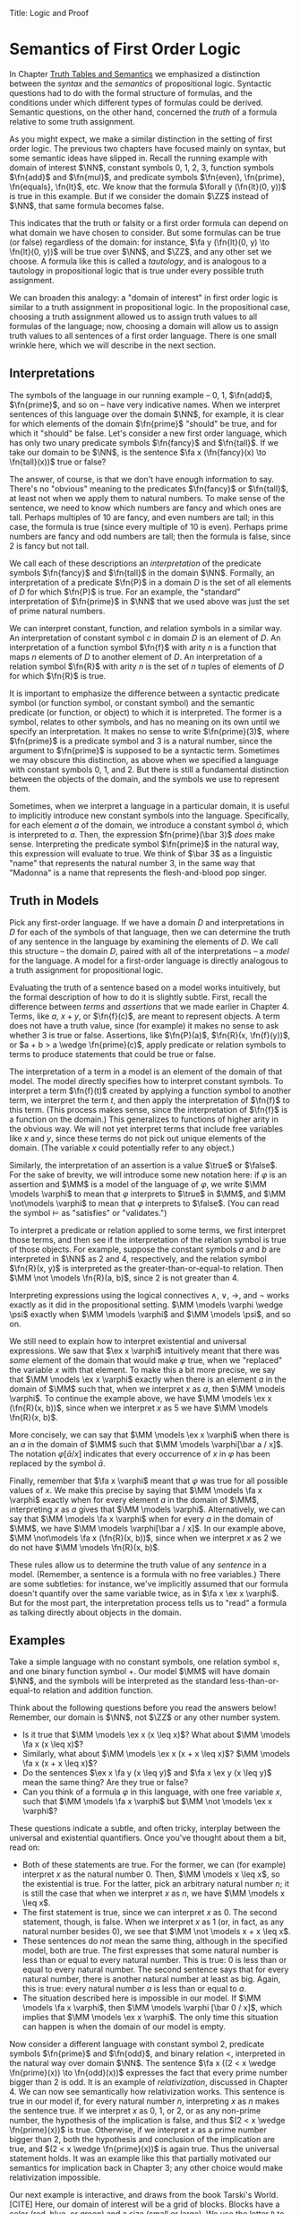 Title: Logic and Proof
#+Author: [[http://www.andrew.cmu.edu/user/avigad][Jeremy Avigad]], [[http://www.andrew.cmu.edu/user/rlewis1/][Robert Y. Lewis]],  [[http://www.contrib.andrew.cmu.edu/~fpv/][Floris van Doorn]]

* Semantics of First Order Logic

In Chapter [[file:03_Truth_Tables_and_Semantics.org::#Truth_Tables_and_Semantics][Truth Tables and Semantics]] we emphasized a distinction between
the /syntax/ and the /semantics/ of propositional logic. Syntactic questions
had to do with the formal structure of formulas, and the conditions under
which different types of formulas could be derived. Semantic questions,
on the other hand, concerned the /truth/ of a formula relative to some
truth assignment.

As you might expect, we make a similar distinction in the setting of first
order logic. The previous two chapters have focused mainly on syntax, but
some semantic ideas have slipped in. Recall the running example with domain
of interest $\NN$, constant symbols 0, 1, 2, 3, function symbols $\fn{add}$ 
and $\fn{mul}$, and predicate symbols
$\fn{even}, \fn{prime}, \fn{equals}, \fn{lt}$, etc. We know that the formula 
$\forall y (\fn{lt}(0, y))$
is true in this example. But if we consider the domain $\ZZ$ instead of $\NN$,
that same formula becomes false.

This indicates that the truth or falsity or a first order formula can depend on
what domain we have chosen to consider. But some formulas can be true (or false)
regardless of the domain: for instance, $\fa y (\fn{lt}(0, y) \to \fn{lt}(0, y))$
will be true over $\NN$, and $\ZZ$, and any other set we choose. A formula like
this is called a /tautology/, and is analogous to a tautology in propositional
logic that is true under every possible truth assignment.

We can broaden this analogy: a "domain of interest" in first order logic is
similar to a truth assignment in propositional logic. In the propositional case,
choosing a truth assignment allowed us to assign truth values to all formulas
of the language; now, choosing a domain will allow us to assign truth values
to all sentences of a first order language. There is one small wrinkle here,
which we will describe in the next section.

** Interpretations

The symbols of the language in our running example -- 0, 1, $\fn{add}$, 
$\fn{prime}$, and so on -- have very indicative names. When we interpret
sentences of this language over the domain $\NN$, for example, it is clear
for which elements of the domain $\fn{prime}$ "should" be true, and for which
it "should" be false. Let's consider a new first order language, which has 
only two unary predicate symbols $\fn{fancy}$ and $\fn{tall}$. If we take
our domain to be $\NN$, is the sentence $\fa x (\fn{fancy}(x) \to \fn{tall}(x))$
true or false?

The answer, of course, is that we don't have enough information to say. There's
no "obvious" meaning to the predicates $\fn{fancy}$ or $\fn{tall}$, at least
not when we apply them to natural numbers. To make sense of the sentence,
we need to know which numbers are fancy and which ones are tall. Perhaps
multiples of 10 are fancy, and even numbers are tall; in this case, the formula
is true (since every multiple of 10 is even). Perhaps prime numbers are fancy
and odd numbers are tall; then the formula is false, since 2 is fancy but not tall.

We call each of these descriptions an /interpretation/ of the predicate symbols
$\fn{fancy}$ and $\fn{tall}$ in the domain $\NN$. Formally, an interpretation
of a predicate $\fn{P}$ in a domain $D$ is the set of all elements of $D$ for
which $\fn{P}$ is true. For an example, the "standard" interpretation of 
$\fn{prime}$ in $\NN$ that we used above was just the set of prime natural numbers.

We can interpret constant, function, and relation symbols in a similar way.
An interpretation of constant symbol $c$ in domain $D$ is an element of $D$.
An interpretation of a function symbol $\fn{f}$ with arity $n$ is a function
that maps $n$ elements of $D$ to another element of $D$. An interpretation
of a relation symbol $\fn{R}$ with arity $n$ is the set of $n$ tuples of elements
of $D$ for which $\fn{R}$ is true.

It is important to emphasize the difference between a syntactic predicate symbol
(or function symbol, or constant symbol) and the semantic predicate (or function,
or object) to which it is interpreted. The former is a symbol, relates to other
symbols, and has no meaning on its own until we specify an interpretation. It
makes no sense to write $\fn{prime}(3)$, where $\fn{prime}$ is a predicate symbol
and 3 is a natural number, since the argument to $\fn{prime}$ is supposed to be
a syntactic term. Sometimes we may obscure this distinction, as above when we
specified a language with constant symbols 0, 1, and 2. But there is still a
fundamental distinction between the objects of the domain, and the symbols we
use to represent them.

Sometimes, when we interpret a language in a particular domain, it is useful to
implicitly introduce new constant symbols into the language. Specifically, for
each element $a$ of the domain, we introduce a constant symbol $\bar a$, which
is interpreted to $a$. Then, the expression $fn{prime}(\bar 3)$ /does/ make sense.
Interpreting the predicate symbol $\fn{prime}$ in the natural way, this expression
will evaluate to true. We think of $\bar 3$ as a linguistic "name" that represents the 
natural number 3, in the same way that "Madonna" is a name that represents the
flesh-and-blood pop singer.

** Truth in Models

Pick any first-order language. If we have a domain $D$ and interpretations
in $D$ for each of the symbols of that language, then we can determine the
truth of any sentence in the language by examining the elements of $D$. We call
this structure -- the domain $D$, paired with all of the interpretations --
a /model/ for the language. A model for a first-order language is directly
analogous to a truth assignment for propositional logic.

Evaluating the truth of a sentence based on a model works intuitively,
but the formal description of how to do it is slightly subtle. First, recall the
difference between /terms/ and /assertions/ that we made earlier in Chapter 4.
Terms, like $a$, $x + y$, or $\fn{f}(c)$, are meant to represent objects. A
term does not have a truth value, since (for example) it makes no sense to 
ask whether 3 is true or false. Assertions, like $\fn{P}(a)$,
$\fn{R}(x, \fn{f}(y))$,
 or $a + b > a \wedge \fn{prime}(c)$, apply predicate
or relation symbols to terms to produce statements that could be true or false.

The interpretation of a term in a model is an element of the domain of that model.
The model directly specifies how to interpret constant symbols. To interpret a term
$\fn{f}(t)$ created by applying a function symbol to another term, we interpret the
term $t$, and then apply the interpretation of $\fn{f}$ to this term. (This process
makes sense, since the interpretation of $\fn{f}$ is a function on the domain.) 
This generalizes to functions of higher arity in the obvious way. We will not yet
interpret terms that include free variables like $x$ and $y$, since these terms
do not pick out unique elements of the domain. (The variable $x$ could potentially
refer to any object.)

Similarly, the interpretation of an assertion is a value $\true$ or $\false$. For
the sake of brevity, we will introduce some new notation here: if $\varphi$ is an
assertion and $\MM$ is a model of the language of $\varphi$, we write 
$\MM \models \varphi$ to mean that $\varphi$ interprets to $\true$ in $\MM$, and
$\MM \not\models \varphi$ to mean that $\varphi$ interprets to $\false$. (You can
read the symbol $\models$ as "satisfies" or "validates.")

To interpret a predicate or relation applied to some terms, we first interpret those
terms, and then see if the interpretation of the relation symbol is true of those 
objects. For example, suppose the constant symbols $a$ and $b$ are interpreted in
$\NN$ as 2 and 4, respectively, and the relation symbol $\fn{R}(x, y)$ is interpreted as
the greater-than-or-equal-to relation. Then $\MM \not \models \fn{R}(a, b)$, since 2 is not
greater than 4.

Interpreting expressions using the logical connectives $\wedge$, $\vee$, $\to$, and $\neg$
works exactly as it did in the propositional setting. $\MM \models \varphi \wedge \psi$
exactly when $\MM \models \varphi$ and $\MM \models \psi$, and so on.

We still need to explain how to interpret existential and universal expressions.
We saw that $\ex x \varphi$ intuitively meant that there was /some/ element of
the domain that would make $\varphi$ true, when we "replaced" the variable $x$ with
that element. To make this a bit more precise, we say that $\MM \models \ex x \varphi$
exactly when there is an element $a$ in the domain of $\MM$ such that, when we
interpret $x$ as $a$, then $\MM \models \varphi$. To continue the example above,
we have $\MM \models \ex x (\fn{R}(x, b))$, since when we interpret $x$ as 5 we have
$\MM \models \fn{R}(x, b)$.

More concisely, we can say that $\MM \models \ex x \varphi$ when there is an $a$ in
the domain of $\MM$ such that $\MM \models \varphi[\bar a / x]$. The notation
$\varphi[\bar a / x]$ indicates that every occurrence of $x$ in $\varphi$ has been
replaced by the symbol $\bar a$.

Finally, remember that $\fa x \varphi$ meant that $\varphi$ was true for all possible
values of $x$. We make this precise by saying that $\MM \models \fa x \varphi$ 
exactly when for every element $a$ in the domain of $\MM$, interpreting $x$ as $a$
gives that $\MM \models \varphi$. Alternatively, we can say that 
$\MM \models \fa x \varphi$ when for every $a$ in the domain of $\MM$, we have
$\MM \models \varphi[\bar a / x]$. In our example above, 
$\MM \not\models \fa x (\fn{R}(x, b))$, since when we interpret $x$ as 2 we do not
have $\MM \models \fn{R}(x, b)$.

These rules allow us to determine the truth value of any /sentence/ in a model.
(Remember, a sentence is a formula with no free variables.) There are some subtleties:
for instance, we've implicitly assumed that our formula doesn't quantify over the
same variable twice, as in $\fa x \ex x \varphi$. But for the most part, the
interpretation process tells us to "read" a formula as talking directly about objects in
the domain.

** Examples

Take a simple language with no constant symbols, one relation symbol $\leq$, and
one binary function symbol $+$. Our model $\MM$ will have domain $\NN$, and the symbols
will be interpreted as the standard less-than-or-equal-to relation and addition function.

Think about the following questions before you read the answers below! Remember,
our domain is $\NN$, not $\ZZ$ or any other number system.

- Is it true that $\MM \models \ex x (x \leq x)$? What about $\MM \models \fa x (x \leq x)$?
- Similarly, what about $\MM \models \ex x (x + x \leq x)$? $\MM \models \fa x (x + x \leq x)$?
- Do the sentences $\ex x \fa y (x \leq y)$ and $\fa x \ex y (x \leq y)$ mean the
  same thing? Are they true or false?
- Can you think of a formula $\varphi$ in this language, with one free variable $x$,
  such that $\MM \models \fa x \varphi$ but $\MM \not \models \ex x \varphi$?

These questions indicate a subtle, and often tricky, interplay between the universal
and existential quantifiers. Once you've thought about them a bit, read on:

- Both of these statements are true. For the former, we can (for example) interpret
  $x$ as the natural number 0. Then, $\MM \models x \leq x$, so the existential is true.
  For the latter, pick an arbitrary natural number $n$; it is still the case that when
  we interpret $x$ as $n$, we have $\MM \models x \leq x$.
- The first statement is true, since we can interpret $x$ as 0. The second statement,
  though, is false. When we interpret $x$ as 1 (or, in fact, as any natural number
  besides 0), we see that $\MM \not \models x + x \leq x$. 
- These sentences do /not/ mean the same thing, although in the specified model,
  both are true. The first expresses that some natural number is less than or equal
  to every natural number. This is true: 0 is less than or equal to every natural
  number. The second sentence says that for every natural number, there is another
  natural number at least as big. Again, this is true: every natural number $a$ is
  less than or equal to $a$.
- The situation described here is impossible in our model. If $\MM \models \fa x \varphi$,
  then $\MM \models \varphi [\bar 0 / x]$, which implies that $\MM \models \ex x \varphi$.
  The only time this situation can happen is when the domain of our model is empty.

Now consider a different language with constant symbol 2, predicate symbols $\fn{prime}$
and $\fn{odd}$, and binary relation $<$, interpreted in the natural way over domain 
$\NN$. The sentence $\fa x ((2 < x \wedge \fn{prime}(x)) \to \fn{odd}(x))$ expresses
the fact that every prime number bigger than 2 is odd. It is an example of /relativization/,
discussed in Chapter 4. We can now see semantically how relativization works. This sentence
is true in our model if, for every natural number $n$, interpreting $x$ as $n$ makes the
sentence true. If we interpret $x$ as 0, 1, or 2, or as any non-prime number, the hypothesis
of the implication is false, and thus $(2 < x \wedge \fn{prime}(x))$ is true. Otherwise,
if we interpret $x$ as a prime number bigger than 2, both the hypothesis and conclusion
of the implication are true, and $(2 < x \wedge \fn{prime}(x))$ is again true. Thus the
universal statement holds. It was an example like this that partially motivated our
semantics for implication back in Chapter 3; any other choice would make relativization
impossible.

Our next example is interactive, and draws from the book Tarski's World. [CITE] Here,
our domain of interest will be a grid of blocks. Blocks have a color (red, blue, or green)
and a size (small or large). We use the letter =R= to represent a large red block and =r=
to represent a small red block, and similarly for =G, g, B, b=. 

The logical language we use to describe our block world has predicates =red, green, 
blue, small= and =large= that are interpreted in the obvious ways. The relation 
=adjacent(x, y)= is true if the blocks referred to by =x= and =y= are touching, not on
a diagonal. The relations =same_color(x, y)=, =same_size(x, y)=, =same_row(x, y)=,
and =same_column(x, y)= are also self-explanatory.

At the bottom of the following Lean file is a grid of blocks, and a number of sentences
in our logical language. The meaning of the commands =eval is_true= is not important, but
the info window for each of these lines will tell you whether that sentence is true or
false in the current model.

For each sentence, see if you can find arrangements for the world that make the sentence
true and false. For an extra challenge, try to make all of the sentences true simultaneously.
Feel free to add more rows or columns to the grid of blocks -- as long as each row has
the same number of blocks in it, Lean will figure out the right way to interpret the
predicates.

(TODO: MORE SENTENCES)

#+BEGIN_SRC lean
import data.list data.fin data.fintype data.tuple
open tuple fin prod nat fintype

inductive col : Type :=
  | red : col
  | green : col
  | blue : col

inductive size : Type :=
  | small : size
  | large : size

definition block [reducible] := col × size

definition R := pair col.red size.large
definition r := pair col.red size.small
definition G := pair col.green size.large
definition g := pair col.green size.small
definition B := pair col.blue size.large
definition b := pair col.blue size.small

definition dec_eq_col [instance] : decidable_eq col :=
  begin
    intros c1 c2,
    induction c1,
    repeat (induction c2;
      repeat (exact decidable.inl rfl | exact decidable.inr col.no_confusion))
  end

definition dec_eq_size [instance] : decidable_eq size :=
  begin
    intros c1 c2,
    induction c1,
    repeat (induction c2;
      repeat (exact decidable.inl rfl | exact decidable.inr size.no_confusion))
  end

section
open list

definition fin_color [instance] : fintype col :=
  fintype.mk [col.red, col.green, col.blue] dec_trivial
    (by intro a; induction a; repeat apply dec_trivial)

definition fin_size [instance] : fintype size :=
  fintype.mk [size.small, size.large] dec_trivial
    (by intro a; induction a; repeat apply dec_trivial)

end

structure world_type [class] :=
   {rows cols : ℕ}
   (world : tuple (tuple block cols) rows)

---------------------------------
section defs
variable [w : world_type]
include w
definition world := world_type.world
definition rows := world_type.rows
definition cols := world_type.cols
definition I [reducible] := (fin rows) × (fin cols)

definition I_pred_of_nat_pred [reducible] (P : ℕ → ℕ → Prop) : I → Prop
  | (n, m) := P n m

definition color_at : I → col
  | (n, m) := pr1 (ith (ith world n) m)

definition size_at : I → size
  | (n, m) := pr2 (ith (ith world n) m)

definition blue [reducible] (i : I) := color_at i = col.blue

definition red [reducible] (i : I) := color_at i = col.red

definition green [reducible] (i : I) := color_at i = col.green

definition large [reducible] (i : I) := size_at i = size.large

definition small [reducible] (i : I) := size_at i = size.small

definition same_color [reducible] (i j : I) := color_at i = color_at j

definition same_size [reducible] (i j : I) := size_at i = size_at j

open int

definition nadj [reducible] (v1 v2 v3 v4 : ℕ) :=
  (v1 = v3 ∧ (of_nat v2 = of_nat v4 - 1 ∨ of_nat v2 = of_nat v4 + 1))
    ∨ (v2 = v4 ∧ (of_nat v1 = of_nat v3 - 1 ∨ of_nat v1 = of_nat v3 + 1))

definition adj [reducible] : I → I → Prop
  | adj (i1, i2) (i3, i4) :=
    fin.rec_on i1 (fin.rec_on i2 (fin.rec_on i3 (fin.rec_on i4
    (λ v1 Hv1 v2 Hv2 v3 Hv3 v4 Hv4, nadj v1 v2 v3 v4))))

definition dec_adj [instance] (i j : I) : decidable (adj i j) :=  begin
    induction i with [i1, i2],
    induction j with [i3, i4],
    induction i1,
    induction i2,
    induction i3,
    induction i4,
    apply _
  end

definition same_row [reducible] : I → I → Prop
  | same_row (i1, i2) (i3, i4) := fin.rec_on i1 (fin.rec_on i3 (λ va Ha vc Hc, va = vc))

definition same_row_dec [instance] (i j : I) : decidable (same_row i j) :=
  begin
    induction i with [i1, i2],
    induction j with [i3, i4],
    induction i1,
    induction i3,
    apply _
  end

definition same_column [reducible] : I → I → Prop
  | same_column (i1, i2) (i3, i4) := fin.rec_on i2 (fin.rec_on i4 (λ va Ha vc Hc, va = vc))

definition same_col_dec [instance] (i j : I) : decidable (same_column i j) :=
  begin
    induction i with [i1, i2],
    induction j with [i3, i4],
    induction i2,
    induction i4,
    apply _
  end
end defs

open list

definition to_tuple1 (L : list block) : tuple block (length L) :=
  subtype.tag L rfl
prefix `'` : 50 := to_tuple1

definition to_tuple2 {n : ℕ} (L : list (tuple block n)) : tuple (tuple block n) (length L) :=
  subtype.tag L rfl
prefix `''` : 50 := to_tuple2

-- BEGIN
---------------------------------
-- arrange this world to your liking.
-- all rows must have the same length.

definition world_setup :=
 ''['[R, r, g, b],
    '[R, b, G, b],
    '[B, B, B, b]]

-- ignore this line
definition ws_inst [instance] := world_type.mk world_setup

eval is_true (∀ x, green x ∨ blue x)

eval is_true (∃ x y, adj x y ∧ green x ∧ green y)

eval is_true (∀ x, large x → ∃ y, small y ∧ adj x y)

eval is_true (∀ x, green x → ∃ y, same_row x y ∧ blue y)

eval is_true (∀ x y, same_row x y ∧ same_column x y → x = y)

eval is_true (∀ x, ∃ y, adj x y ∧ same_color x y)

eval is_true (∃ y, ∀ x, adj x y → same_color x y)
-- END
#+END_SRC

** Validity

As we have now seen many times, whether a formula is true or false often depends
on the model we choose. Some formulas, though, are true in every possible model. An
example we saw earlier was $\fa y (\fn{lt}(0, y) \to \fn{lt}(0, y))$. Why is this
formula a tautology? Suppose $\MM$ is an arbitrary model of the language, and 
suppose $a$ is an arbitrary element of the domain of $\MM$. Either
$\MM \models \fn{lt}(0, \bar a)$ or $\MM \models \neg \fn{lt}(0, \bar a)$.
In either case, the propositional semantics of implication guarantee that
$\MM \models \fn{lt}(0, \bar a) \to \fn{lt}(0, \bar a)$. We often write $\models \varphi$
to mean that $\varphi$ is a tautology.

In the propositional setting, there is an easy method to figure out if a formula
is a tautology or not. Writing the truth table and checking for any rows ending with
$\false$ is algorithmic, and we know from the beginning exactly how large the truth
table will be. Unfortunately, we cannot do the same for first-order formulas. Any
language has infinitely many models, so a "first-order" truth table would be infinitely
long. To make matters worse, even checking whether a formula is true in a single
model can be a non-algorithmic task. To decide whether a universal statement like
$\fa x (\fn{P} x)$ is true in a model with an infinite domain, we might have to check
whether $\fn{P}$ is true of infinitely many elements.

This is not to say that we can /never/ figure out if a first-order sentence is a 
tautology. (Two paragraphs above, we argued that $\fa y (\fn{lt}(0, y) \to \fn{lt}(0, y))$
was one.) It is just a more difficult question than for propositional logic.

** Soundness and Completeness

In propositional logic, we saw a close connection between the provable formulas
and the tautologies -- specifically, a formula is provable if and only if it is
a tautology. Fortunately, the same is true in first order logic.

The "soundness" direction -- that any provable formula is a tautology -- follows for 
similar reasons to its propositional equivalent. It is not difficult to show that
the additional rules for quantification preserve truth.

The completeness theorem for first order logic
was first proved by Kurt Gödel, and simplified significantly by Leon Henkin.

------
**Theorem.** If a formula $\varphi$ is a tautology, then $\varphi$ is derivable.
------

Compared to the version for propositional logic, the first order completeness theorem
is notably harder to prove. We will not go into too much detail here, but will highlight
the details. Most of the work in Henkin's proof is done by the model existence theorem. 
(There are a few small catches to the theorem that we will ignore here.)

------
**Theorem.** Every consistent first order theory has a model.
------

From this theorem, it is easy to deduce the completeness theorem. Suppose that $\varphi$ is
a tautology. (We write $\models \varphi$.) This means that $\varphi$ evaluates to $\true$
in every model, and equivalently, $\neg \varphi$ evaluates to false in every model. Since no
model makes $\neg \varphi$ true, the model existence theorem tells us that the theory 
consisting only of $\neg \varphi$ is inconsistent. But by the definition of consistency,
this means we can find a proof of $\varphi$.

The proof of the model existence theorem is more intricate. We say that a theory is
/maximally consistent/ if, for every sentence $\varphi$, the theory implies either 
$\varphi$ or $\neg \varphi$. One can show that any theory $T$ can be extended to a maximally
consistent theory $T'$ -- that is, every formula implied by $T$ is also implied by $T'$. Given
a consistent theory $T$, we construct a model for $T$ by using the set of terms of $T'$ as the
domain, and interpreting predicates and relations based on the true sentences of $T'$.

The moral here is much the same as it was for propositional logic. Because we have 
developed our syntactic rules with a certain semantics in mind, the two exhibit different
sides of the same coin: the "provable" sentences are exactly the "true" ones. This notion
can be relativized to theories; a sentence is provable from a set of hypotheses exactly
when it is true in every model that makes those hypotheses true. 

We now have another way to answer the question posed in the previous section. To show
that a sentence is a tautology, it suffices to produce a proof. (There is no need to
somehow check its truth in every possible model.)
